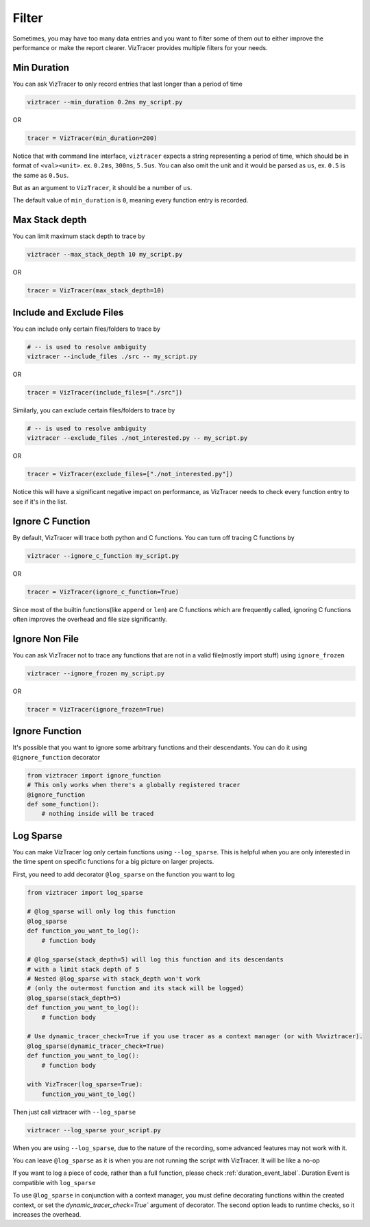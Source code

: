 Filter
======

Sometimes, you may have too many data entries and you want to filter some of them out to either improve the performance or make the report clearer.
VizTracer provides multiple filters for your needs.

Min Duration
------------

You can ask VizTracer to only record entries that last longer than a period of time

.. code-block::

    viztracer --min_duration 0.2ms my_script.py

OR

.. code-block:: python

    tracer = VizTracer(min_duration=200)

Notice that with command line interface, ``viztracer`` expects a string representing a period of time,
which should be in format of ``<val><unit>``. ex. ``0.2ms``, ``300ns``, ``5.5us``. You can also omit
the unit and it would be parsed as ``us``, ex. ``0.5`` is the same as ``0.5us``.

But as an argument to ``VizTracer``, it should be a number of ``us``.

The default value of ``min_duration`` is ``0``, meaning every function entry is recorded.

Max Stack depth
---------------

You can limit maximum stack depth to trace by

.. code-block::

    viztracer --max_stack_depth 10 my_script.py

OR

.. code-block:: python

    tracer = VizTracer(max_stack_depth=10)

Include and Exclude Files
-------------------------

You can include only certain files/folders to trace by

.. code-block::

    # -- is used to resolve ambiguity
    viztracer --include_files ./src -- my_script.py

OR

.. code-block:: python

    tracer = VizTracer(include_files=["./src"])

Similarly, you can exclude certain files/folders to trace by

.. code-block::

    # -- is used to resolve ambiguity
    viztracer --exclude_files ./not_interested.py -- my_script.py

OR

.. code-block:: python

    tracer = VizTracer(exclude_files=["./not_interested.py"])

Notice this will have a significant negative impact on performance,
as VizTracer needs to check every function entry to see if it's in the list.

Ignore C Function
-----------------

By default, VizTracer will trace both python and C functions. You can turn off tracing C functions by

.. code-block::

    viztracer --ignore_c_function my_script.py

OR

.. code-block:: python

    tracer = VizTracer(ignore_c_function=True)

Since most of the builtin functions(like ``append`` or ``len``) are C functions which are frequently called,
ignoring C functions often improves the overhead and file size significantly.


Ignore Non File
---------------

You can ask VizTracer not to trace any functions that are not in a valid file(mostly import stuff) using ``ignore_frozen``

.. code-block::

    viztracer --ignore_frozen my_script.py

OR

.. code-block:: python

    tracer = VizTracer(ignore_frozen=True)


Ignore Function
---------------

It's possible that you want to ignore some arbitrary functions and their descendants. You can do it using ``@ignore_function`` decorator

.. code-block:: python

    from viztracer import ignore_function
    # This only works when there's a globally registered tracer
    @ignore_function
    def some_function():
        # nothing inside will be traced

.. _log_sparse_label:

Log Sparse
----------

You can make VizTracer log only certain functions using ``--log_sparse``. This is helpful when you are only interested in the time spent on
specific functions for a big picture on larger projects.

First, you need to add decorator ``@log_sparse`` on the function you want to log

.. code-block:: python

    from viztracer import log_sparse

    # @log_sparse will only log this function
    @log_sparse
    def function_you_want_to_log():
        # function body

    # @log_sparse(stack_depth=5) will log this function and its descendants
    # with a limit stack depth of 5
    # Nested @log_sparse with stack_depth won't work
    # (only the outermost function and its stack will be logged)
    @log_sparse(stack_depth=5)
    def function_you_want_to_log():
        # function body

    # Use dynamic_tracer_check=True if you use tracer as a context manager (or with %%viztracer).
    @log_sparse(dynamic_tracer_check=True)
    def function_you_want_to_log():
        # function body

    with VizTracer(log_sparse=True):
        function_you_want_to_log()

Then just call viztracer with ``--log_sparse``

.. code-block::

    viztracer --log_sparse your_script.py

When you are using ``--log_sparse``, due to the nature of the recording, some advanced features may not work with it.

You can leave ``@log_sparse`` as it is when you are not running the script with VizTracer. It will be like a no-op

If you want to log a piece of code, rather than a full function, please check :ref:`duration_event_label`. Duration Event
is compatible with ``log_sparse``

To use ``@log_sparse`` in conjunction with a context manager, you must define decorating functions within the created
context, or set the `dynamic_tracer_check=True`` argument of decorator. The second option leads to runtime checks,
so it increases the overhead.
